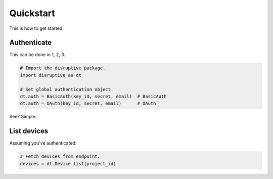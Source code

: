 Quickstart
==========

This is how to get started.

Authenticate
------------
This can be done in 1, 2, 3.

.. code-block:: python

   # Import the disruptive package.
   import disruptive as dt

   # Set global authentication object.
   dt.auth = BasicAuth(key_id, secret, email)  # BasicAuth
   dt.auth = OAuth(key_id, secret, email)      # OAuth

See? Simple.

List devices
------------
Assuming you've authenticated:

.. code-block:: python

   # Fetch devices from endpoint.
   devices = dt.Device.list(project_id)
